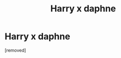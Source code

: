 #+TITLE: Harry x daphne

* Harry x daphne
:PROPERTIES:
:Author: pat99099
:Score: 0
:DateUnix: 1593629035.0
:DateShort: 2020-Jul-01
:FlairText: Request
:END:
[removed]

